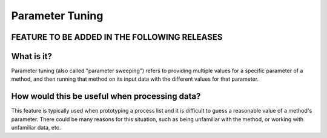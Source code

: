 .. _parameter_tuning:

Parameter Tuning
^^^^^^^^^^^^^^^^

FEATURE TO BE ADDED IN THE FOLLOWING RELEASES
==============================================

What is it?
===========

Parameter tuning (also called "parameter sweeping") refers to providing multiple
values for a specific parameter of a method, and then running that method on its
input data with the different values for that parameter.

How would this be useful when processing data?
==============================================

This feature is typically used when prototyping a process list and it is
difficult to guess a reasonable value of a method's parameter. There could be
many reasons for this situation, such as being unfamiliar with the method, or
working with unfamiliar data, etc.


